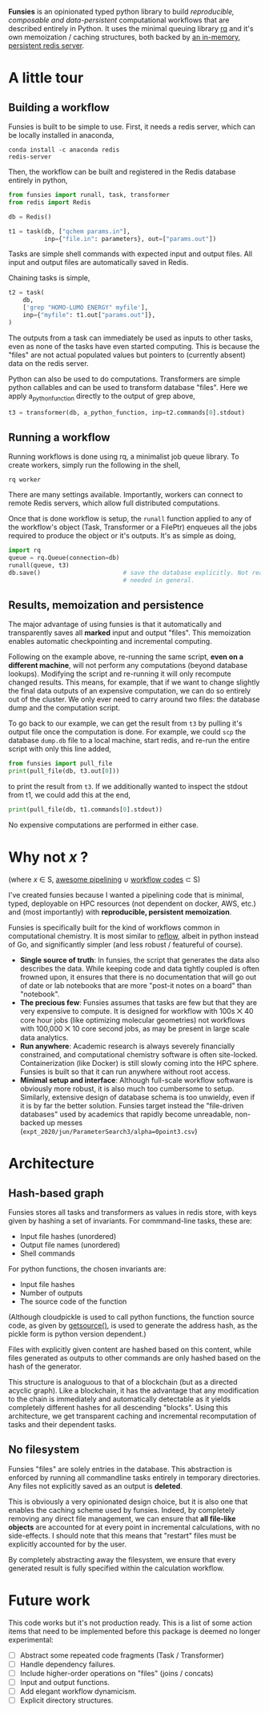 *Funsies* is an opinionated typed python library to build /reproducible,
composable and data-persistent/ computational workflows that are described
entirely in Python. It uses the minimal queuing library [[https://python-rq.org/][rq]] and it's own
memoization / caching structures, both backed by [[https://redis.io/][an in-memory, persistent
redis server]].

* A little tour
** Building a workflow
Funsies is built to be simple to use. First, it needs a redis server, which
can be locally installed in anaconda,
#+BEGIN_SRC shell
  conda install -c anaconda redis
  redis-server
#+END_SRC
Then, the workflow can be built and registered in the Redis database entirely
in python,
#+BEGIN_SRC python
  from funsies import runall, task, transformer
  from redis import Redis

  db = Redis()

  t1 = task(db, ["qchem params.in"],
            inp={"file.in": parameters}, out=["params.out"])
#+END_SRC
Tasks are simple shell commands with expected input and output files. All
input and output files are automatically saved in Redis.

Chaining tasks is simple,
#+BEGIN_SRC python
  t2 = task(
      db,
      ['grep "HOMO-LUMO ENERGY" myfile'],
      inp={"myfile": t1.out["params.out"]},
  )
#+END_SRC
The outputs from a task can immediately be used as inputs to other tasks, even
as none of the tasks have even started computing. This is because the "files"
are not actual populated values but pointers to (currently absent) data on the
redis server.

Python can also be used to do computations. Transformers are simple python
callables and can be used to transform database "files". Here we apply
a_python_function directly to the output of grep above,
#+BEGIN_SRC python
  t3 = transformer(db, a_python_function, inp=t2.commands[0].stdout)
#+END_SRC

** Running a workflow
Running workflows is done using rq, a minimalist job queue library. To create
workers, simply run the following in the shell,
#+BEGIN_SRC shell
rq worker
#+END_SRC
There are many settings available. Importantly, workers can connect to remote
Redis servers, which allow full distributed computations.

Once that is done workflow is setup, the ~runall~ function applied to any of the
workflow's object (Task, Transformer or a FilePtr) enqueues all the jobs
required to produce the object or it's outputs. It's as simple as doing,
#+BEGIN_SRC python
  import rq
  queue = rq.Queue(connection=db)
  runall(queue, t3)
  db.save()                       # save the database explicitly. Not really
                                  # needed in general.
#+END_SRC

** Results, memoization and persistence
The major advantage of using funsies is that it automatically and
transparently saves all *marked* input and output "files". This memoization
enables automatic checkpointing and incremental computing.

Following on the example above, re-running the same script, *even on a
different machine*, will not perform any computations (beyond database
lookups). Modifying the script and re-running it will only recompute changed
results. This means, for example, that if we want to change slightly the final
data outputs of an expensive computation, we can do so entirely out of the
cluster. We only ever need to carry around two files: the database dump and
the computation script. 

To go back to our example, we can get the result from ~t3~ by pulling it's
output file once the computation is done. For example, we could ~scp~ the
database ~dump.db~ file to a local machine, start redis, and re-run the entire
script with only this line added,
#+BEGIN_SRC python
  from funsies import pull_file
  print(pull_file(db, t3.out[0]))
#+END_SRC
to print the result from ~t3~. If we additionally wanted to inspect the stdout
from t1, we could add this at the end,
#+BEGIN_SRC python
  print(pull_file(db, t1.commands[0].stdout))
#+END_SRC
No expensive computations are performed in either case.

* Why not /x/ ?
(where /x/ ∈ S, [[https://github.com/pditommaso/awesome-pipeline][awesome pipelining]] ∪ [[https://github.com/meirwah/awesome-workflow-engines][workflow codes]] ⊂ S)

I've created funsies because I wanted a pipelining code that is minimal,
typed, deployable on HPC resources (not dependent on docker, AWS, etc.) and
(most importantly) with *reproducible, persistent memoization*.

Funsies is specifically built for the kind of workflows common in
computational chemistry. It is most similar to [[https://github.com/grailbio/reflow][reflow]], albeit in python
instead of Go, and significantly simpler (and less robust / featureful of
course).
- *Single source of truth*: In funsies, the script that generates the data also
  describes the data. While keeping code and data tightly coupled is often
  frowned upon, it ensures that there is no documentation that will go out of
  date or lab notebooks that are more "post-it notes on a board" than
  "notebook".
- *The precious few*: Funsies assumes that tasks are few but that they are very
  expensive to compute. It is designed for workflow with 100s ⨉ 40 core hour
  jobs (like optimizing molecular geometries) not workflows with 100,000 ⨉ 10
  core second jobs, as may be present in large scale data analytics.
- *Run anywhere*: Academic research is always severely financially constrained,
  and computational chemistry software is often site-locked. Containerization
  (like Docker) is still slowly coming into the HPC sphere. Funsies is built
  so that it can run anywhere without root access.
- *Minimal setup and interface*: Although full-scale workflow software is
  obviously more robust, it is also much too cumbersome to setup. Similarly,
  extensive design of database schema is too unwieldy, even if it is by far
  the better solution. Funsies target instead the "file-driven databases" used
  by academics that rapidly become unreadable, non-backed up messes (~expt_2020/jun/ParameterSearch3/alpha=0point3.csv~)
 
* Architecture
** Hash-based graph
Funsies stores all tasks and transformers as values in redis store, with keys
given by hashing a set of invariants. For commmand-line tasks, these are:
- Input file hashes (unordered)
- Output file names (unordered)
- Shell commands

For python functions, the chosen invariants are:
- Input file hashes
- Number of outputs
- The source code of the function

(Although cloudpickle is used to call python functions, the function
source code, as given by [[https://docs.python.org/3/library/inspect.html#inspect.getsource][getsource()]], is used to generate the address hash, as
the pickle form is python version dependent.)

Files with explicitly given content are hashed based on this content, while
files generated as outputs to other commands are only hashed based on the hash
of the generator.

This structure is analoguous to that of a blockchain (but as a directed
acyclic graph). Like a blockchain, it has the advantage that any modification
to the chain is immediately and automatically detectable as it yields
completely different hashes for all descending "blocks". Using this
architecture, we get transparent caching and incremental recomputation of
tasks and their dependent tasks.

** No filesystem
Funsies "files" are solely entries in the database. This abstraction is
enforced by running all commandline tasks entirely in temporary directories.
Any files not explicitly saved as an output is *deleted*.

This is obviously a very opinionated design choice, but it is also one that
enables the caching scheme used by funsies. Indeed, by completely removing any
direct file management, we can ensure that *all file-like objects* are accounted
for at every point in incremental calculations, with no side-effects. I should
note that this means that "restart" files must be explicitly accounted for by
the user.

By completely abstracting away the filesystem, we ensure that every generated
result is fully specified within the calculation workflow.


* Future work
This code works but it's not production ready. This is a list of some action
items that need to be implemented before this package is deemed no longer
experimental:
- [ ] Abstract some repeated code fragments (Task / Transformer)
- [ ] Handle dependency failures.
- [ ] Include higher-order operations on "files" (joins / concats)
- [ ] Input and output functions.
- [ ] Add elegant workflow dynamicism.
- [ ] Explicit directory structures.
